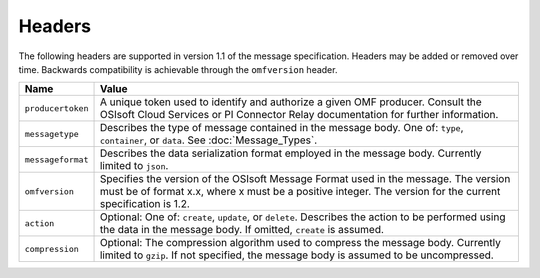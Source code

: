 Headers
=======

The following headers are supported in version 1.1 of the message specification. Headers may 
be added or removed over time. Backwards compatibility is achievable through the ``omfversion`` header. 

=================    ========================================================================================
Name                 Value
=================    ========================================================================================
``producertoken``    A unique token used to identify and authorize a given OMF producer. Consult the OSIsoft 
                     Cloud Services or PI Connector Relay documentation for further information. 
``messagetype``      Describes the type of message contained in the message body. One of: 
                     ``type``, ``container``, or ``data``. See :doc:`Message_Types`.
``messageformat``    Describes the data serialization format employed in the message body. Currently 
                     limited to ``json``.
``omfversion``       Specifies the version of the OSIsoft Message Format used in the message. The version must be of format x.x, where x must be a positive integer. The version for the current specification is 1.2.
``action``           Optional: One of: ``create``, ``update``, or ``delete``. Describes the action to be 
                     performed using the data in the message body. If omitted, ``create`` is assumed.
``compression``	     Optional: The compression algorithm used to compress the message body. Currently 
                     limited to ``gzip``. If not specified, the message body is assumed to be uncompressed.
=================    ========================================================================================
